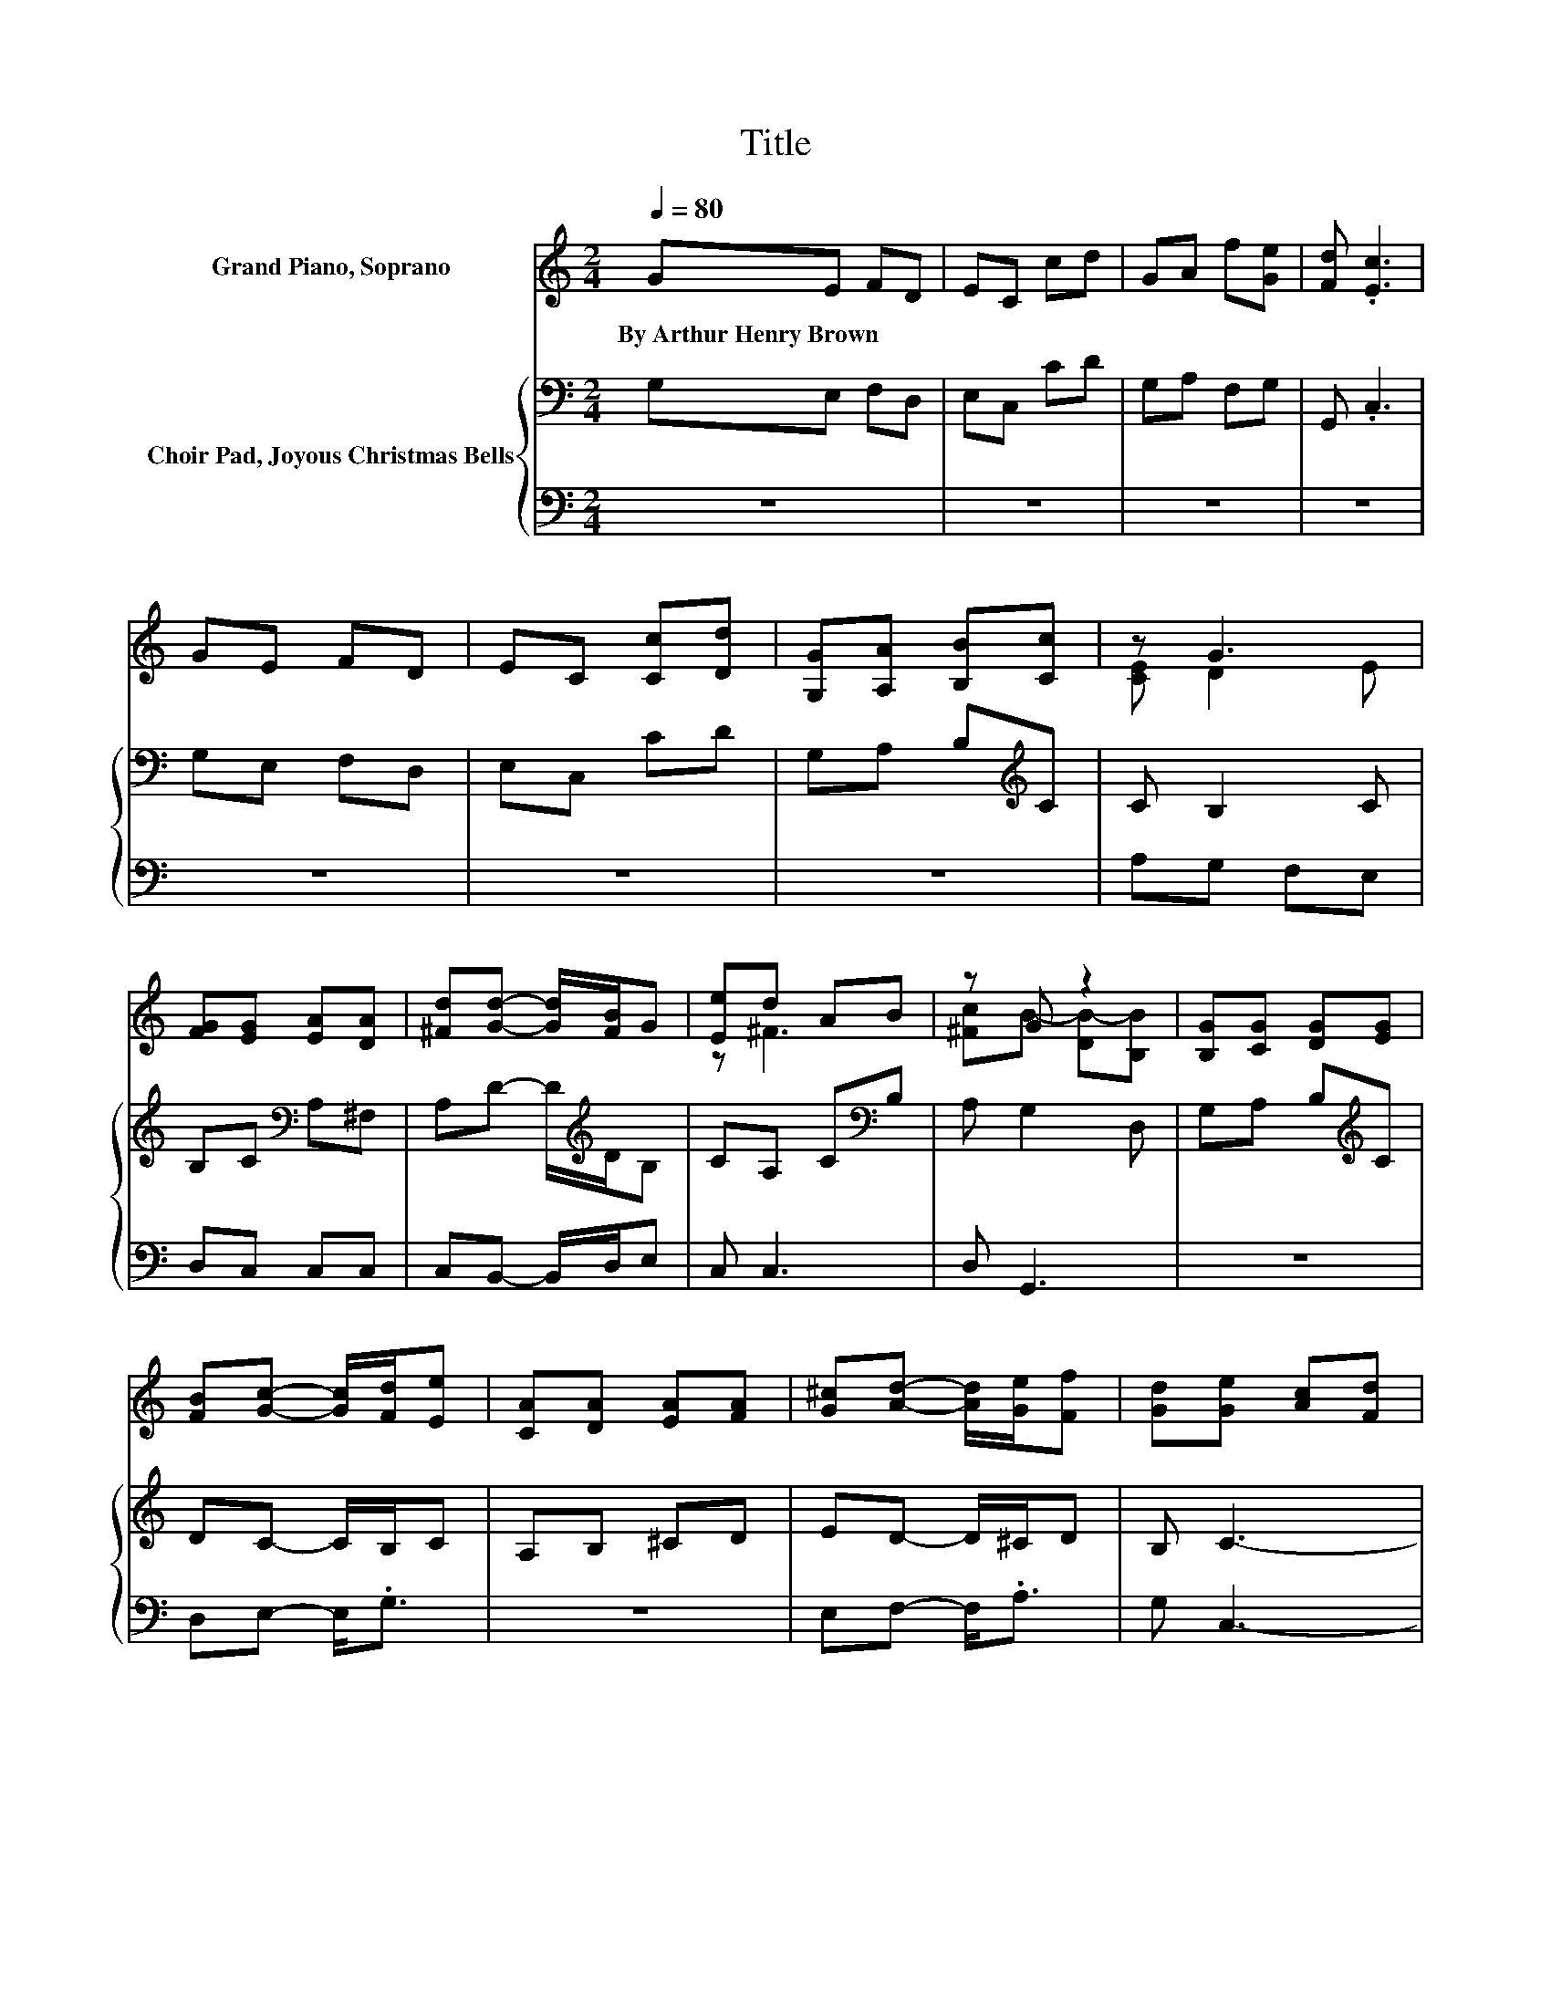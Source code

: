 X:1
T:Title
%%score ( 1 2 3 ) { ( 4 6 ) | ( 5 7 ) }
L:1/8
Q:1/4=80
M:2/4
K:C
V:1 treble nm="Grand Piano, Soprano"
V:2 treble 
V:3 treble 
V:4 bass nm="Choir Pad, Joyous Christmas Bells"
V:6 bass 
V:5 bass 
V:7 bass 
V:1
 GE FD | EC cd | GA f[Ge] | [Fd] .[Ec]3 | GE FD | EC [Cc][Dd] | [G,G][A,A] [B,B][Cc] | z G3 | %8
w: By~Arthur~Henry~Brown * * *||||||||
 [FG][EG] [EA][DA] | [^Fd][Gd]- [Gd]/[FB]/G | [Ee]d AB | z G z2 | [B,G][CG] [DG][EG] | %13
w: |||||
 [FB][Gc]- [Gc]/[Fd]/[Ee] | [CA][DA] [EA][FA] | [G^c][Ad]- [Ad]/[Ge]/[Ff] | [Gd][Ge] [Ac][Fd] | %17
w: ||||
 [GB][Ec] [FA][DB] | [EG]F AG | [Fd] [Ec]3 | [Ge][Af]- [Af]/[Ad]/[GB] | [Fd][Ee] [Ec][FA] | %22
w: |||||
 [DF]C- [CA]G | [FG]G- [DG-][CG] | [Gc][FB]- [FB]/[EA]/[DG] | [Ec][Gd] [GB][Gc] | z4 | .B2 z2 | %28
w: ||||||
 z4 |] %29
w: |
V:2
 x4 | x4 | x4 | x4 | x4 | x4 | x4 | [CE] D2 E | x4 | x4 | z ^F3 | [^Fc]B- [DB-][B,B] | x4 | x4 | %14
 x4 | x4 | x4 | x4 | x4 | x4 | x4 | x4 | z E z2 | z E z2 | x4 | x4 | [Ff][Ge] [Ad]c | %27
 z/ F/ [Ec]3- | [Ec]4 |] %29
V:3
 x4 | x4 | x4 | x4 | x4 | x4 | x4 | x4 | x4 | x4 | x4 | x4 | x4 | x4 | x4 | x4 | x4 | x4 | x4 | %19
 x4 | x4 | x4 | x4 | x4 | x4 | x4 | z2 z G- | G2 z2 | x4 |] %29
V:4
 G,E, F,D, | E,C, CD | G,A, F,G, | G,, .C,3 | G,E, F,D, | E,C, CD | G,A, B,[K:treble]C | C B,2 C | %8
 B,C[K:bass] A,^F, | A,D- D/[K:treble]D/B, | CA, C[K:bass]B, | A, G,2 D, | G,A, B,[K:treble]C | %13
 DC- C/B,/C | A,B, ^CD | ED- D/^C/D | B, C3- | C G,3 | CD[K:bass] A,B, | G, C3 | %20
 _B,[K:treble]C- C/D/D | B,B, CC | A,G, A,/B,/C | B,G, F,E, | EF- F/C/B, | z2[K:bass] .D2 | %26
 C[K:treble] C2 E | D C3- | C4 |] %29
V:5
 z4 | z4 | z4 | z4 | z4 | z4 | z4 | A,G, F,E, | D,C, C,C, | C,B,,- B,,/D,/E, | C, C,3 | D, G,,3 | %12
 z4 | D,E,- E,<.G, | z4 | E,F,- F,<.A, | G, C,3- | C,4- | C, C,3- | C,2 _B,A, | G,F,- F,/F,/G, | %21
 G,^G, A,F, | .F,2 F,E, | D, C,3 | z4 | A, G,2 E, | A,G, z/[K:treble] F/G, | B,, C,3- | C,4 |] %29
V:6
 x4 | x4 | x4 | x4 | x4 | x4 | x3[K:treble] x | x4 | x2[K:bass] x2 | x5/2[K:treble] x3/2 | %10
 x3[K:bass] x | x4 | x3[K:treble] x | x4 | x4 | x4 | x4 | x4 | x2[K:bass] x2 | x4 | %20
 x[K:treble] x3 | x4 | x4 | x4 | x4 | C[K:bass]B, z/ F,/E | x[K:treble] x3 | x4 | x4 |] %29
V:7
 x4 | x4 | x4 | x4 | x4 | x4 | x4 | x4 | x4 | x4 | x4 | x4 | x4 | x4 | x4 | x4 | x4 | x4 | x4 | %19
 x4 | x4 | x4 | x4 | x4 | x4 | x4 | z2 .F,2[K:treble] | x4 | x4 |] %29

